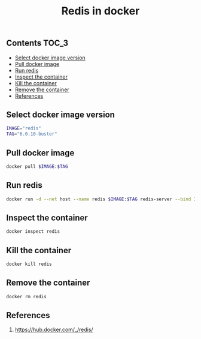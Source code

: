 #+TITLE: Redis in docker
#+PROPERTY: header-args :session *shell docker* :results silent raw

** Contents                                                           :TOC_3:
  - [[#select-docker-image-version][Select docker image version]]
  - [[#pull-docker-image][Pull docker image]]
  - [[#run-redis][Run redis]]
  - [[#inspect-the-container][Inspect the container]]
  - [[#kill-the-container][Kill the container]]
  - [[#remove-the-container][Remove the container]]
  - [[#references][References]]

** Select docker image version

#+BEGIN_SRC sh
IMAGE="redis"
TAG="6.0.10-buster"
#+END_SRC

** Pull docker image

#+BEGIN_SRC sh
docker pull $IMAGE:$TAG
#+END_SRC

** Run redis

#+BEGIN_SRC sh
docker run -d --net host --name redis $IMAGE:$TAG redis-server --bind 127.0.0.1
#+END_SRC

** Inspect the container

#+BEGIN_SRC sh
docker inspect redis
#+END_SRC

** Kill the container

#+BEGIN_SRC sh
docker kill redis
#+END_SRC

** Remove the container

#+BEGIN_SRC sh
docker rm redis
#+END_SRC

** References

1. https://hub.docker.com/_/redis/
